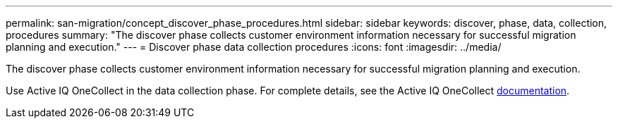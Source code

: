 ---
permalink: san-migration/concept_discover_phase_procedures.html
sidebar: sidebar
keywords: discover, phase, data, collection, procedures
summary: "The discover phase collects customer environment information necessary for successful migration planning and execution."
---
= Discover phase data collection procedures
:icons: font
:imagesdir: ../media/

[.lead]
The discover phase collects customer environment information necessary for successful migration planning and execution.

Use Active IQ OneCollect in the data collection phase. For complete details, see the Active IQ OneCollect https://mysupport.netapp.com/site/tools[documentation].
